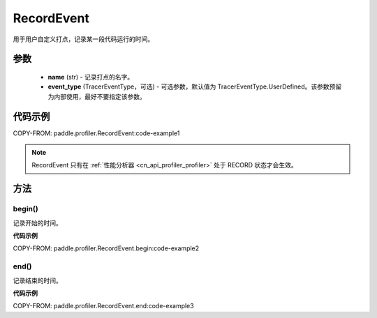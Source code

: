 .. _cn_api_profiler_record_event:

RecordEvent
---------------------

.. py:class:: paddle.profiler.RecordEvent(name: str, event_type: TracerEventType=TracerEventType.UserDefined)

用于用户自定义打点，记录某一段代码运行的时间。


参数
:::::::::

    - **name** (str) - 记录打点的名字。
    - **event_type** (TracerEventType，可选) - 可选参数，默认值为 TracerEventType.UserDefined。该参数预留为内部使用，最好不要指定该参数。

代码示例
::::::::::

COPY-FROM: paddle.profiler.RecordEvent:code-example1

.. note::
    RecordEvent 只有在 :ref:`性能分析器 <cn_api_profiler_profiler>` 处于 RECORD 状态才会生效。

方法
::::::::::::
begin()
'''''''''

记录开始的时间。

**代码示例**

COPY-FROM: paddle.profiler.RecordEvent.begin:code-example2


end()
'''''''''

记录结束的时间。

**代码示例**

COPY-FROM: paddle.profiler.RecordEvent.end:code-example3
